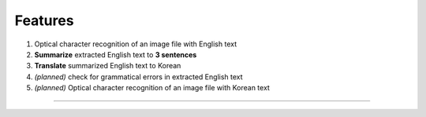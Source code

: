#########################
Features
#########################
1. Optical character recognition of an image file with English text

2. **Summarize** extracted English text to **3 sentences**

3. **Translate** summarized English text to Korean

4. *(planned)* check for grammatical errors in extracted English text

5. *(planned)* Optical character recognition of an image file with Korean text


================================
